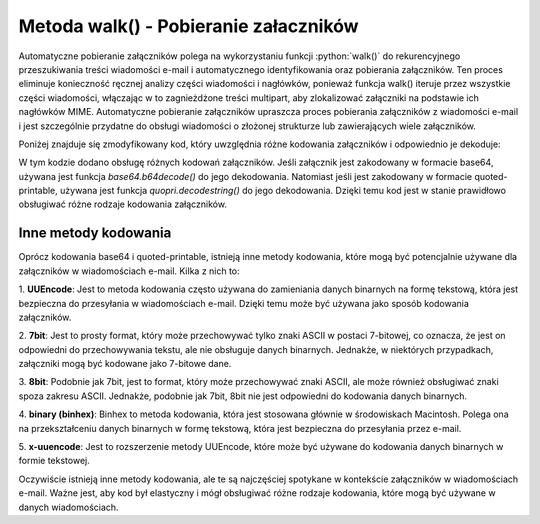 Metoda walk() - Pobieranie załaczników
======================================

Automatyczne pobieranie załączników polega na wykorzystaniu funkcji :python:`walk()` do rekurencyjnego przeszukiwania treści
wiadomości e-mail i automatycznego identyfikowania oraz pobierania załączników. Ten proces eliminuje konieczność
ręcznej analizy części wiadomości i nagłówków, ponieważ funkcja walk() iteruje przez wszystkie części wiadomości,
włączając w to zagnieżdżone treści multipart, aby zlokalizować załączniki na podstawie ich nagłówków MIME. Automatyczne
pobieranie załączników upraszcza proces pobierania załączników z wiadomości e-mail i jest szczególnie przydatne do
obsługi wiadomości o złożonej strukturze lub zawierających wiele załączników.

Poniżej znajduje się zmodyfikowany kod, który uwzględnia różne kodowania załączników i odpowiednio je dekoduje:

.. code-block:: Python
   :linenos:

   import imaplib
   import email
   import os
   import base64
   import quopri

   # Dane do połączenia z serwerem IMAP
   IMAP_SERVER = 'imap.example.com'
   EMAIL = 'your_email@example.com'
   PASSWORD = 'your_password'

   # Tworzenie połączenia z serwerem IMAP
   mail = imaplib.IMAP4_SSL(IMAP_SERVER)
   mail.login(EMAIL, PASSWORD)

   # Wybór skrzynki pocztowej
   mail.select('INBOX')

   # Wyszukiwanie wiadomości
   status, messages = mail.search(None, 'ALL')
   messages = messages[0].split()

   for msg_id in messages:
       # Pobieranie treści wiadomości
       status, data = mail.fetch(msg_id, '(RFC822)')
       raw_email = data[0][1]

       # Parsowanie wiadomości e-mail
       msg = email.message_from_bytes(raw_email)

       # Sprawdzanie załączników
       for part in msg.walk():
           if part.get_content_maintype() == 'multipart':
               continue
           if part.get('Content-Disposition') is None:
               continue

           # Sprawdzanie nagłówka Content-Disposition, aby zidentyfikować załączniki
           disposition = part.get('Content-Disposition')
           if disposition.startswith('attachment'):
               # Pobieranie nazwy załącznika
               filename = part.get_filename()

               # Pobieranie kodowania załącznika
               encoding = part.get('Content-Transfer-Encoding', '').lower()

               # Pobieranie treści załącznika
               attachment_data = part.get_payload(decode=True)

               # Dekodowanie załącznika, jeśli jest zakodowany
               if encoding == 'base64':
                   attachment_data = base64.b64decode(attachment_data)
               elif encoding == 'quoted-printable':
                   attachment_data = quopri.decodestring(attachment_data)

               # Zapisywanie załącznika na dysku
               with open(filename, 'wb') as f:
                   f.write(attachment_data)

   # Zamykanie połączenia
   mail.logout()


W tym kodzie dodano obsługę różnych kodowań załączników. Jeśli załącznik jest zakodowany w formacie base64, używana jest funkcja `base64.b64decode()` do jego dekodowania. Natomiast jeśli jest zakodowany w formacie quoted-printable, używana jest funkcja `quopri.decodestring()` do jego dekodowania. Dzięki temu kod jest w stanie prawidłowo obsługiwać różne rodzaje kodowania załączników.

Inne metody kodowania
---------------------

Oprócz kodowania base64 i quoted-printable, istnieją inne metody kodowania, które mogą być potencjalnie używane
dla załączników w wiadomościach e-mail. Kilka z nich to:

1. **UUEncode**: Jest to metoda kodowania często używana do zamieniania danych binarnych na formę tekstową,
która jest bezpieczna do przesyłania w wiadomościach e-mail. Dzięki temu może być używana jako sposób kodowania załączników.

2. **7bit**: Jest to prosty format, który może przechowywać tylko znaki ASCII w postaci 7-bitowej, co oznacza,
że jest on odpowiedni do przechowywania tekstu, ale nie obsługuje danych binarnych. Jednakże, w niektórych przypadkach,
załączniki mogą być kodowane jako 7-bitowe dane.

3. **8bit**: Podobnie jak 7bit, jest to format, który może przechowywać znaki ASCII, ale może również obsługiwać znaki
spoza zakresu ASCII. Jednakże, podobnie jak 7bit, 8bit nie jest odpowiedni do kodowania danych binarnych.

4. **binary (binhex)**: Binhex to metoda kodowania, która jest stosowana głównie w środowiskach Macintosh.
Polega ona na przekształceniu danych binarnych w formę tekstową, która jest bezpieczna do przesyłania przez e-mail.

5. **x-uuencode**: Jest to rozszerzenie metody UUEncode, które może być używane do kodowania danych binarnych
w formie tekstowej.

Oczywiście istnieją inne metody kodowania, ale te są najczęściej spotykane w kontekście załączników w wiadomościach
e-mail. Ważne jest, aby kod był elastyczny i mógł obsługiwać różne rodzaje kodowania,
które mogą być używane w danych wiadomościach.
